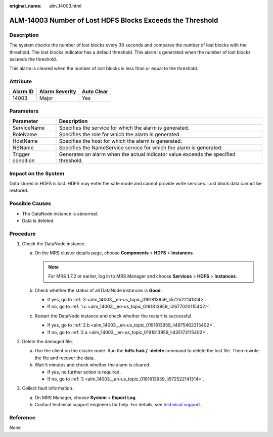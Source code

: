 :original_name: alm_14003.html

.. _alm_14003:

ALM-14003 Number of Lost HDFS Blocks Exceeds the Threshold
==========================================================

Description
-----------

The system checks the number of lost blocks every 30 seconds and compares the number of lost blocks with the threshold. The lost blocks indicator has a default threshold. This alarm is generated when the number of lost blocks exceeds the threshold.

This alarm is cleared when the number of lost blocks is less than or equal to the threshold.

Attribute
---------

======== ============== ==========
Alarm ID Alarm Severity Auto Clear
======== ============== ==========
14003    Major          Yes
======== ============== ==========

Parameters
----------

+-------------------+-------------------------------------------------------------------------------------+
| Parameter         | Description                                                                         |
+===================+=====================================================================================+
| ServiceName       | Specifies the service for which the alarm is generated.                             |
+-------------------+-------------------------------------------------------------------------------------+
| RoleName          | Specifies the role for which the alarm is generated.                                |
+-------------------+-------------------------------------------------------------------------------------+
| HostName          | Specifies the host for which the alarm is generated.                                |
+-------------------+-------------------------------------------------------------------------------------+
| NSName            | Specifies the NameService service for which the alarm is generated.                 |
+-------------------+-------------------------------------------------------------------------------------+
| Trigger condition | Generates an alarm when the actual indicator value exceeds the specified threshold. |
+-------------------+-------------------------------------------------------------------------------------+

Impact on the System
--------------------

Data stored in HDFS is lost. HDFS may enter the safe mode and cannot provide write services. Lost block data cannot be restored.

Possible Causes
---------------

-  The DataNode instance is abnormal.
-  Data is deleted.

Procedure
---------

#. Check the DataNode instance.

   a. On the MRS cluster details page, choose **Components** > **HDFS** > **Instances**.

      .. note::

         For MRS 1.7.2 or earlier, log in to MRS Manager and choose **Services** > **HDFS** > **Instances**.

   b. Check whether the status of all DataNode instances is **Good**.

      -  If yes, go to :ref:`3 <alm_14003__en-us_topic_0191813959_li572522141314>`.
      -  If no, go to :ref:`1.c <alm_14003__en-us_topic_0191813959_li2677020115402>`.

   c. .. _alm_14003__en-us_topic_0191813959_li2677020115402:

      Restart the DataNode instance and check whether the restart is successful.

      -  If yes, go to :ref:`2.b <alm_14003__en-us_topic_0191813959_li4975462315402>`.
      -  If no, go to :ref:`2.a <alm_14003__en-us_topic_0191813959_li435173115402>`.

#. Delete the damaged file.

   a. .. _alm_14003__en-us_topic_0191813959_li435173115402:

      Use the client on the cluster node. Run the **hdfs fsck / -delete** command to delete the lost file. Then rewrite the file and recover the data.

   b. .. _alm_14003__en-us_topic_0191813959_li4975462315402:

      Wait 5 minutes and check whether the alarm is cleared.

      -  If yes, no further action is required.
      -  If no, go to :ref:`3 <alm_14003__en-us_topic_0191813959_li572522141314>`.

#. .. _alm_14003__en-us_topic_0191813959_li572522141314:

   Collect fault information.

   a. On MRS Manager, choose **System** > **Export Log**.
   b. Contact technical support engineers for help. For details, see `technical support <https://docs.otc.t-systems.com/en-us/public/learnmore.html>`__.

Reference
---------

None
